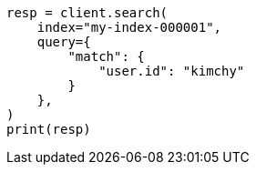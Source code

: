 // This file is autogenerated, DO NOT EDIT
// search/search-your-data/search-api.asciidoc:26

[source, python]
----
resp = client.search(
    index="my-index-000001",
    query={
        "match": {
            "user.id": "kimchy"
        }
    },
)
print(resp)
----
